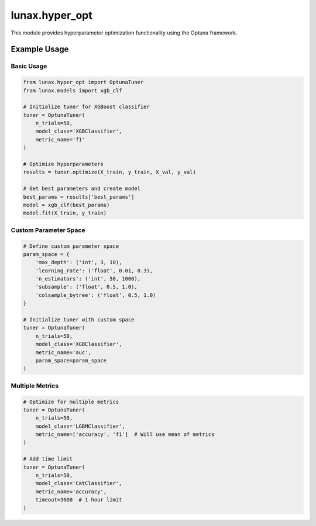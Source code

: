 lunax.hyper_opt
=========================

This module provides hyperparameter optimization functionality using the Optuna framework.

.. py:module:: lunax.hyper_opt.optuna_tuner

.. py:class:: OptunaTuner(BaseTuner)

   Hyperparameter optimization using Optuna framework.

   :param param_space: Custom parameter search space definition
   :type param_space: Dict[str, Tuple], optional
   :param n_trials: Number of optimization trials
   :type n_trials: int
   :param model_class: Model class name to optimize
   :type model_class: str
   :param metric_name: Metric name for optimization
   :type metric_name: str, optional
   :param timeout: Maximum optimization time in seconds
   :type timeout: int, optional

   **Methods:**

   .. py:method:: optimize(X_train: pd.DataFrame, y_train: pd.Series, X_val: pd.DataFrame, y_val: pd.Series) -> Dict

      Perform hyperparameter optimization.

      :param X_train: Training features
      :param y_train: Training labels
      :param X_val: Validation features
      :param y_val: Validation labels
      :return: Optimization results dictionary
      :rtype: Dict

   **Supported Models:**

   - XGBoost:
      - XGBRegressor
      - XGBClassifier
   - LightGBM:
      - LGBMRegressor
      - LGBMClassifier
   - CatBoost:
      - CatRegressor
      - CatClassifier

   **Default Parameter Ranges:**

   XGBoost Models:
      - max_depth: [3, 18]
      - learning_rate: [0.01, 0.2]
      - n_estimators: [50, 1000]
      - min_child_weight: [0, 10]
      - subsample: [0.6, 1.0]
      - colsample_bytree: [0.5, 1.0]
      - reg_alpha: [0, 1]
      - reg_lambda: [0, 1]
      - grow_policy: ['depthwise', 'lossguide']

   LightGBM Models:
      - max_depth: [3, 10]
      - learning_rate: [0.01, 0.3]
      - n_estimators: [50, 1000]
      - num_leaves: [31, 127]
      - subsample: [0.5, 1.0]
      - colsample_bytree: [0.5, 1.0]
      - reg_alpha: [0, 1]
      - reg_lambda: [0, 1]

   CatBoost Models:
      - depth: [1, 12]
      - learning_rate: [0.01, 0.3]
      - iterations: [50, 1000]
      - l2_leaf_reg: [1, 10]
      - bootstrap_type: ['Bayesian', 'Bernoulli', 'MVS']
      - subsample: [0.5, 1.0] (for Bernoulli)
      - bagging_temperature: [0, 10] (for Bayesian)

   **Supported Metrics:**

   Regression:
      - mse (default)
      - mae
      - rmse
      - r2

   Classification:
      - f1 (default)
      - accuracy
      - precision
      - recall

   **Example Usage:**

   .. code-block:: python

      from lunax.hyper_opt import OptunaTuner

      # Basic usage
      tuner = OptunaTuner(
          n_trials=50,
          model_class='XGBClassifier',
          metric_name='f1'
      )

      # Run optimization
      results = tuner.optimize(X_train, y_train, X_val, y_val)
      best_params = results['best_params']

      # Custom parameter space
      param_space = {
          'max_depth': ('int', 3, 10),
          'learning_rate': ('float', 0.01, 0.1),
          'n_estimators': ('int', 100, 500)
      }
      tuner = OptunaTuner(param_space=param_space)

Example Usage
------------

Basic Usage
~~~~~~~~~~~

.. code-block:: python

   from lunax.hyper_opt import OptunaTuner
   from lunax.models import xgb_clf

   # Initialize tuner for XGBoost classifier
   tuner = OptunaTuner(
       n_trials=50,
       model_class='XGBClassifier',
       metric_name='f1'
   )

   # Optimize hyperparameters
   results = tuner.optimize(X_train, y_train, X_val, y_val)

   # Get best parameters and create model
   best_params = results['best_params']
   model = xgb_clf(best_params)
   model.fit(X_train, y_train)

Custom Parameter Space
~~~~~~~~~~~~~~~~~~~~~~~

.. code-block:: python

   # Define custom parameter space
   param_space = {
       'max_depth': ('int', 3, 10),
       'learning_rate': ('float', 0.01, 0.3),
       'n_estimators': ('int', 50, 1000),
       'subsample': ('float', 0.5, 1.0),
       'colsample_bytree': ('float', 0.5, 1.0)
   }

   # Initialize tuner with custom space
   tuner = OptunaTuner(
       n_trials=50,
       model_class='XGBClassifier',
       metric_name='auc',
       param_space=param_space
   )

Multiple Metrics
~~~~~~~~~~~~~~~~~

.. code-block:: python

   # Optimize for multiple metrics
   tuner = OptunaTuner(
       n_trials=50,
       model_class='LGBMClassifier',
       metric_name=['accuracy', 'f1']  # Will use mean of metrics
   )

   # Add time limit
   tuner = OptunaTuner(
       n_trials=50,
       model_class='CatClassifier',
       metric_name='accuracy',
       timeout=3600  # 1 hour limit
   )
